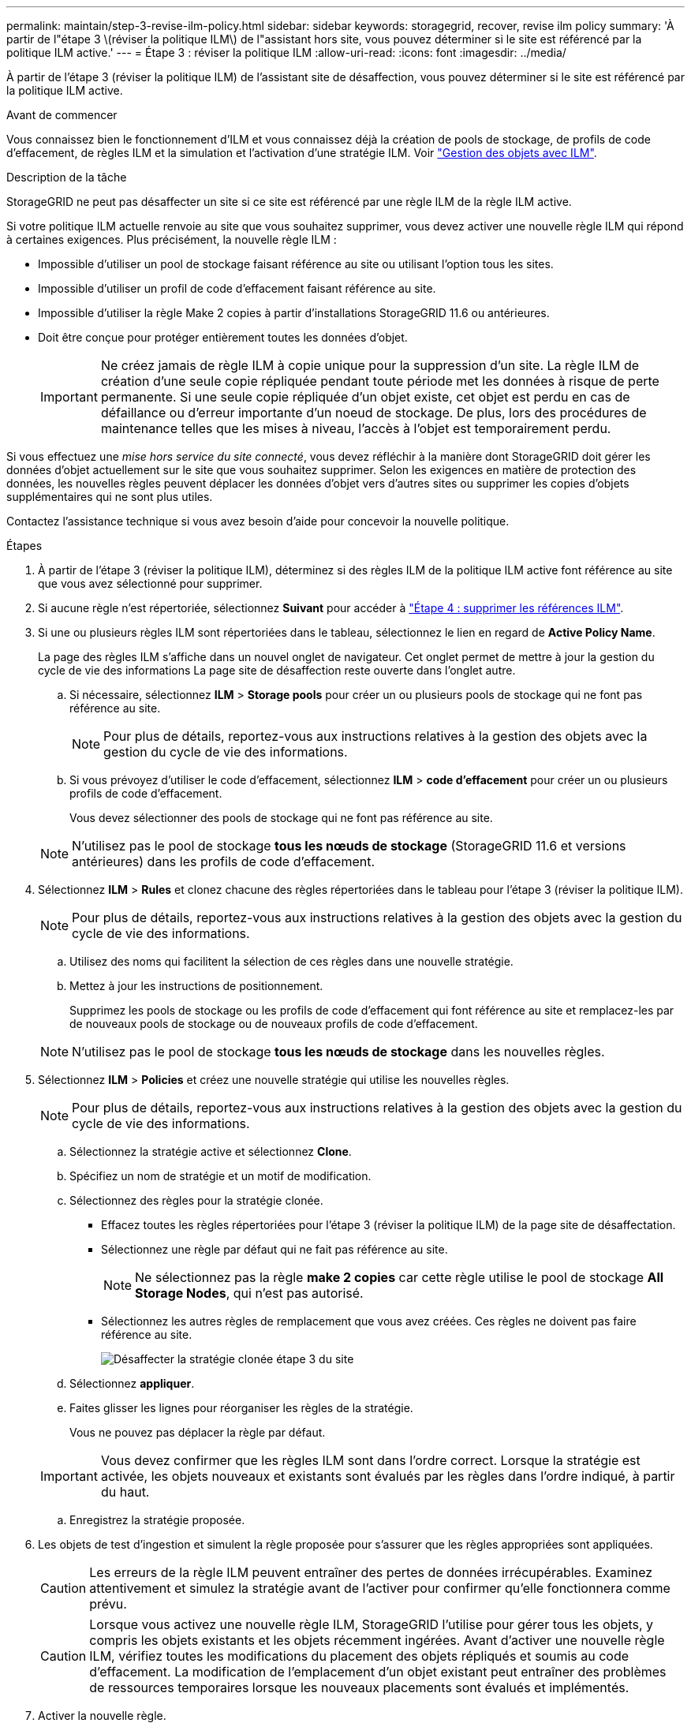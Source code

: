 ---
permalink: maintain/step-3-revise-ilm-policy.html 
sidebar: sidebar 
keywords: storagegrid, recover, revise ilm policy 
summary: 'À partir de l"étape 3 \(réviser la politique ILM\) de l"assistant hors site, vous pouvez déterminer si le site est référencé par la politique ILM active.' 
---
= Étape 3 : réviser la politique ILM
:allow-uri-read: 
:icons: font
:imagesdir: ../media/


[role="lead"]
À partir de l'étape 3 (réviser la politique ILM) de l'assistant site de désaffection, vous pouvez déterminer si le site est référencé par la politique ILM active.

.Avant de commencer
Vous connaissez bien le fonctionnement d'ILM et vous connaissez déjà la création de pools de stockage, de profils de code d'effacement, de règles ILM et la simulation et l'activation d'une stratégie ILM. Voir link:../ilm/index.html["Gestion des objets avec ILM"].

.Description de la tâche
StorageGRID ne peut pas désaffecter un site si ce site est référencé par une règle ILM de la règle ILM active.

Si votre politique ILM actuelle renvoie au site que vous souhaitez supprimer, vous devez activer une nouvelle règle ILM qui répond à certaines exigences. Plus précisément, la nouvelle règle ILM :

* Impossible d'utiliser un pool de stockage faisant référence au site ou utilisant l'option tous les sites.
* Impossible d'utiliser un profil de code d'effacement faisant référence au site.
* Impossible d'utiliser la règle Make 2 copies à partir d'installations StorageGRID 11.6 ou antérieures.
* Doit être conçue pour protéger entièrement toutes les données d'objet.
+

IMPORTANT: Ne créez jamais de règle ILM à copie unique pour la suppression d'un site. La règle ILM de création d'une seule copie répliquée pendant toute période met les données à risque de perte permanente. Si une seule copie répliquée d'un objet existe, cet objet est perdu en cas de défaillance ou d'erreur importante d'un noeud de stockage. De plus, lors des procédures de maintenance telles que les mises à niveau, l'accès à l'objet est temporairement perdu.



Si vous effectuez une _mise hors service du site connecté_, vous devez réfléchir à la manière dont StorageGRID doit gérer les données d'objet actuellement sur le site que vous souhaitez supprimer. Selon les exigences en matière de protection des données, les nouvelles règles peuvent déplacer les données d'objet vers d'autres sites ou supprimer les copies d'objets supplémentaires qui ne sont plus utiles.

Contactez l'assistance technique si vous avez besoin d'aide pour concevoir la nouvelle politique.

.Étapes
. À partir de l'étape 3 (réviser la politique ILM), déterminez si des règles ILM de la politique ILM active font référence au site que vous avez sélectionné pour supprimer.
. Si aucune règle n'est répertoriée, sélectionnez *Suivant* pour accéder à link:step-4-remove-ilm-references.html["Étape 4 : supprimer les références ILM"].
. Si une ou plusieurs règles ILM sont répertoriées dans le tableau, sélectionnez le lien en regard de *Active Policy Name*.
+
La page des règles ILM s'affiche dans un nouvel onglet de navigateur. Cet onglet permet de mettre à jour la gestion du cycle de vie des informations La page site de désaffection reste ouverte dans l'onglet autre.

+
.. Si nécessaire, sélectionnez *ILM* > *Storage pools* pour créer un ou plusieurs pools de stockage qui ne font pas référence au site.
+

NOTE: Pour plus de détails, reportez-vous aux instructions relatives à la gestion des objets avec la gestion du cycle de vie des informations.

.. Si vous prévoyez d'utiliser le code d'effacement, sélectionnez *ILM* > *code d'effacement* pour créer un ou plusieurs profils de code d'effacement.
+
Vous devez sélectionner des pools de stockage qui ne font pas référence au site.

+

NOTE: N'utilisez pas le pool de stockage *tous les nœuds de stockage* (StorageGRID 11.6 et versions antérieures) dans les profils de code d'effacement.



. Sélectionnez *ILM* > *Rules* et clonez chacune des règles répertoriées dans le tableau pour l'étape 3 (réviser la politique ILM).
+

NOTE: Pour plus de détails, reportez-vous aux instructions relatives à la gestion des objets avec la gestion du cycle de vie des informations.

+
.. Utilisez des noms qui facilitent la sélection de ces règles dans une nouvelle stratégie.
.. Mettez à jour les instructions de positionnement.
+
Supprimez les pools de stockage ou les profils de code d'effacement qui font référence au site et remplacez-les par de nouveaux pools de stockage ou de nouveaux profils de code d'effacement.

+

NOTE: N'utilisez pas le pool de stockage *tous les nœuds de stockage* dans les nouvelles règles.



. Sélectionnez *ILM* > *Policies* et créez une nouvelle stratégie qui utilise les nouvelles règles.
+

NOTE: Pour plus de détails, reportez-vous aux instructions relatives à la gestion des objets avec la gestion du cycle de vie des informations.

+
.. Sélectionnez la stratégie active et sélectionnez *Clone*.
.. Spécifiez un nom de stratégie et un motif de modification.
.. Sélectionnez des règles pour la stratégie clonée.
+
*** Effacez toutes les règles répertoriées pour l'étape 3 (réviser la politique ILM) de la page site de désaffectation.
*** Sélectionnez une règle par défaut qui ne fait pas référence au site.
+

NOTE: Ne sélectionnez pas la règle *make 2 copies* car cette règle utilise le pool de stockage *All Storage Nodes*, qui n'est pas autorisé.

*** Sélectionnez les autres règles de remplacement que vous avez créées. Ces règles ne doivent pas faire référence au site.
+
image::../media/decommission_site_step_3_cloned_policy.png[Désaffecter la stratégie clonée étape 3 du site]



.. Sélectionnez *appliquer*.
.. Faites glisser les lignes pour réorganiser les règles de la stratégie.
+
Vous ne pouvez pas déplacer la règle par défaut.

+

IMPORTANT: Vous devez confirmer que les règles ILM sont dans l'ordre correct. Lorsque la stratégie est activée, les objets nouveaux et existants sont évalués par les règles dans l'ordre indiqué, à partir du haut.

.. Enregistrez la stratégie proposée.


. Les objets de test d'ingestion et simulent la règle proposée pour s'assurer que les règles appropriées sont appliquées.
+

CAUTION: Les erreurs de la règle ILM peuvent entraîner des pertes de données irrécupérables. Examinez attentivement et simulez la stratégie avant de l'activer pour confirmer qu'elle fonctionnera comme prévu.

+

CAUTION: Lorsque vous activez une nouvelle règle ILM, StorageGRID l'utilise pour gérer tous les objets, y compris les objets existants et les objets récemment ingérées. Avant d'activer une nouvelle règle ILM, vérifiez toutes les modifications du placement des objets répliqués et soumis au code d'effacement. La modification de l'emplacement d'un objet existant peut entraîner des problèmes de ressources temporaires lorsque les nouveaux placements sont évalués et implémentés.

. Activer la nouvelle règle.
+
Si vous effectuez une mise hors service du site connecté, StorageGRID commence à supprimer les données d'objet du site sélectionné dès que vous activez la nouvelle règle ILM. Le déplacement ou la suppression de toutes les copies d'objet peut prendre plusieurs semaines. Vous pouvez démarrer en toute sécurité une mise hors service d'un site alors que les données d'objet existent toujours sur le site. Toutefois, la procédure de mise hors service est plus rapide et avec moins de perturbations et d'impacts sur les performances si vous permet de déplacer les données depuis le site avant de démarrer la procédure de mise hors service (En sélectionnant *Start Decommission* à l'étape 5 de l'assistant).

. Revenir à *étape 3 (réviser la politique ILM)* pour s'assurer qu'aucune règle ILM de la nouvelle politique active ne fait référence au site et que le bouton *Suivant* est activé.
+
image::../media/decommission_site_step_3_no_rules.png[Désaffectez le site étape 3 aucune règle]

+

NOTE: Si des règles sont répertoriées, vous devez créer et activer une nouvelle règle ILM avant de continuer.

. Si aucune règle n'est répertoriée, sélectionnez *Suivant*.
+
L'étape 4 (Supprimer les références ILM) s'affiche.



